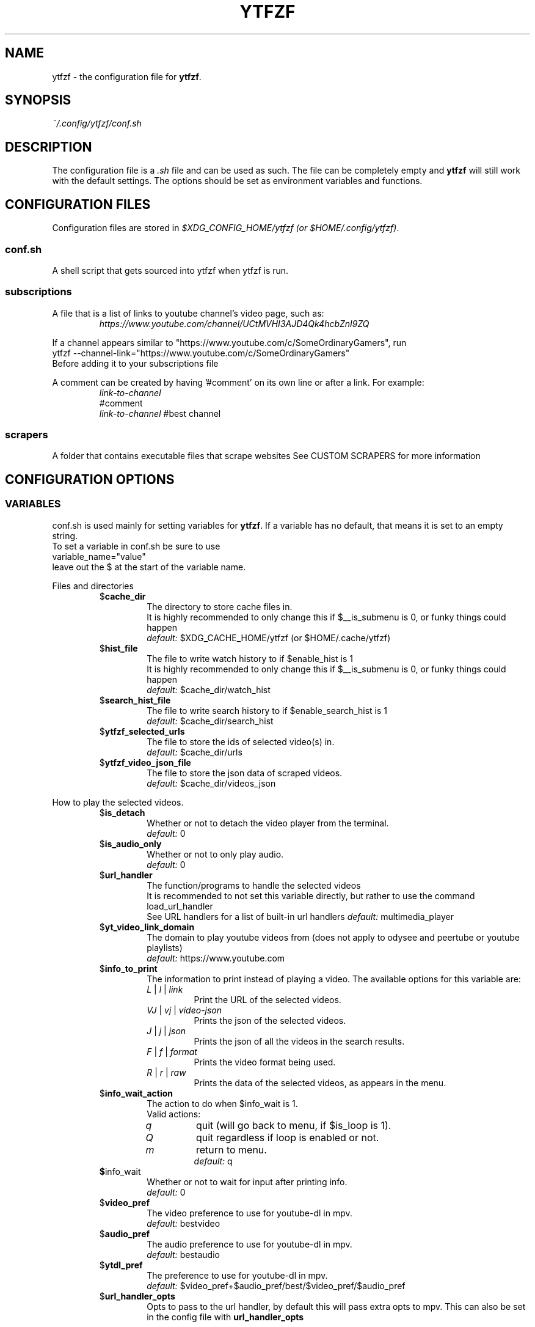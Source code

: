 .TH YTFZF 5 "2021 September" "ytfzf 2.0"

.SH NAME
ytfzf \- the configuration file for \fBytfzf\fR.

.SH SYNOPSIS
.I ~/.config/ytfzf/conf.sh

.SH DESCRIPTION
.PP
The configuration file is a \fI.sh\fR file and can be used as such.
The file can be completely empty and \fBytfzf\fR will still work with the default settings.
The options should be set as environment variables and functions.

.SH CONFIGURATION FILES
.PP
Configuration files are stored in
.IR "$XDG_CONFIG_HOME/ytfzf (or $HOME/.config/ytfzf)" .

.SS conf.sh
.PP
A shell script that gets sourced into ytfzf when ytfzf is run.

.SS subscriptions
.PP
A file that is a list of links to youtube channel's video page, such as:
.RS
.EX
.I https://www.youtube.com/channel/UCtMVHI3AJD4Qk4hcbZnI9ZQ
.EE
.RE
.PP
If a channel appears similar to "https://www.youtube.com/c/SomeOrdinaryGamers", run
.br
ytfzf --channel-link="https://www.youtube.com/c/SomeOrdinaryGamers"
.br
Before adding it to your subscriptions file
.PP
A comment can be created by having '#comment' on its own line or after a link.
For example:
.RS
.EX
.I link-to-channel
#comment
.IR link-to-channel " #best channel"
.EE
.RE

.SS scrapers
.PP
A folder that contains executable files that scrape websites
See CUSTOM SCRAPERS for more information
.RE


.SH CONFIGURATION OPTIONS

.SS VARIABLES

.PP
conf.sh is used mainly for setting variables for \fBytfzf\fR.
If a variable has no default, that means it is set to an empty string.
.br
To set a variable in conf.sh be sure to use
.br
variable_name="value"
.br
leave out the $ at the start of the variable name.

.PP
Files and directories
.RS

.TP
.RB $ cache_dir
The directory to store cache files in.
.br
It is highly recommended to only change this if $__is_submenu is 0, or funky things could happen
.br
.IR default: " $XDG_CACHE_HOME/ytfzf (or $HOME/.cache/ytfzf)"

.TP
.RB $ hist_file
The file to write watch history to if $enable_hist is 1
.br
It is highly recommended to only change this if $__is_submenu is 0, or funky things could happen
.br
.IR default: " $cache_dir/watch_hist"

.TP
.RB $ search_hist_file
The file to write search history to if $enable_search_hist is 1
.br
.IR default: " $cache_dir/search_hist"

.TP
.RB $ ytfzf_selected_urls
The file to store the ids of selected video(s) in.
.br
.IR default: " $cache_dir/urls"

.TP
.RB $ ytfzf_video_json_file
The file to store the json data of scraped videos.
.br
.IR default: " $cache_dir/videos_json"

.RE

.PP
How to play the selected videos.

.RS

.TP
.RB $ is_detach
Whether or not to detach the video player from the terminal.
.br
.IR default: " 0"

.TP
.RB $ is_audio_only
Whether or not to only play audio.
.br
.IR default: " 0"

.TP
.RB $ url_handler
The function/programs to handle the selected videos
.br
It is recommended to not set this variable directly, but rather to use the command load_url_handler
.br
See URL handlers for a list of built-in url handlers
.IR default: " multimedia_player"

.TP
.RB $ yt_video_link_domain
The domain to play youtube videos from (does not apply to odysee and peertube or youtube playlists)
.br
.IR default: " https://www.youtube.com"

.TP
.RB $ info_to_print
The information to print instead of playing a video.
The available options for this variable are:
.RS
.TP
.IR L " | " l " | " link
Print the URL of the selected videos.
.TP
.IR VJ " | " vj " | " video\-json
Prints the json of the selected videos.
.TP
.IR J " | " j " | " json
Prints the json of all the videos in the search results.
.TP
.IR F " | " f " | " format
Prints the video format being used.
.TP
.IR R " | " r " | " raw
Prints the data of the selected videos, as appears in the menu.
.RE

.TP
.RB $ info_wait_action
The action to do when $info_wait is 1.
.br
Valid actions:
.RS
.TP
.IR q
quit (will go back to menu, if $is_loop is 1).
.TP
.IR Q
quit regardless if loop is enabled or not.
.TP
.IR m
return to menu.
.br
.IR default: " q"
.RE

.TP
.BR $ info_wait
Whether or not to wait for input after printing info.
.br
.IR default: " 0"

.TP
.RB $ video_pref
The video preference to use for youtube-dl in mpv.
.br
.IR default: " bestvideo"

.TP
.RB $ audio_pref
The audio preference to use for youtube-dl in mpv.
.br
.IR default: " bestaudio"

.TP
.RB $ ytdl_pref
The preference to use for youtube-dl in mpv.
.br
.IR default: " $video_pref+$audio_pref/best/$video_pref/$audio_pref"

.TP
.RB $ url_handler_opts
Opts to pass to the url handler, by default this will pass extra opts to mpv.
This can also be set in the config file with
.BR url_handler_opts
.RE

.RE

.PP
Menu options

.RS

.TP
.RB $ interface
The interface/menu to use.
.br
It is recommended to not use this variable directly, instead use 
.B load_interface "interface-name"
.br
Valid options.
.RS
.TP
.IR ext
same as \-D
.TP
.IR scripting
is applied when \-a, \-r, or \-A is used
.TP
.IR "''"
default
.RE

.TP
.RB $ external_menu_len
The amount of cols in interface_ext, (\-D)
.br
.IR default: " 210"

.TP
.RB $ fzf_preview_side
The side to show the preview in fzf.
.br
Valid options:
.RS
.TP
.IR left
.TP
.IR right
.TP
.IR up
.TP
.IR down
.TP
.IR default: " left"
.RE

.TP
.RB $ thumbnail_viewer
The program to display images for thumbnail previews
.br
It is recommended to not use this variable directly, instead use
.B load_thumbnail_viewer "viewer"
.br
Valid options:
.RS
.TP
.IR chafa
.TP
.IR chafa-16
Uses chafa with 16 colors
.TP
.IR chafa-tty
Uses chafa with 4 colors
.TP
.IR catimg
.TP
.IR catimg-256
Uses catimg with 256 colors
.TP
.IR mpv
Uses the mpv player to display the images
.br
Works well with tiling window managers.
.TP
.IR imv
Similar to mpv, but is a dedicated image viewer
.TP
.IR kitty
For the kitty terminal.
.TP
.IR swayimg
Only works on the sway wayland compositor
.TP
.IR swayimg-hyprland
Only works on the hyprland compositor.
Uses swayimg to render images.
.TP
.IR default: " ueberzug"
.RE

.TP
.RB $ show_formats
Whether or not to bring up the format selection menu.
.br
.IR default: " 0"

.TP
.RB $ format_selection_screen
The format that selection screen will use.
Types:
.RS
.IR simple
.IR normal
.br
.IR default: " simple"
.RE

.TP
.RB $ format_selection_sort
The \-\-format\-sort to use in ytdl.
.br
.IR default: " height"

.TP
.RB $ enable_submenus
Whether or not to enable submenus,
.br
A submenu is a menu that appears after a playlist or channel is selected.
(Currently only supported with youtube/invidious scraper)
.IR default: " 1"

.TP
.BR $ keep_vars
Whether or not options passed into ytfzf also get passed into submenus

.TP
.RB $ enable_back_button
Whether or not to enable back button in submenus.
.IR default: " 1"

.TP
.RB $ submenu_opts
Options to use in submenus.
.IR default: ""

.TP
.RB $ submenu_scraping_opts
.B DEPRECATED "(use submenu_opts instead)"
Does the same thing as $submenu_opts
.IR default: ""

.TP
.RB $ is_sort
Whether or not to sort scraped videos by date in the menu
.IR default: " 0"

.TP
.RB $ fancy_subs
Whether or not to have a separator between each subscription
.IR default: " 0"

.TP
.RB $ fancy_subs_left
The text to display on the left of the channel name when fancy_subs is 1.
.IR default: " -------------"

.TP
.RB $ fancy_subs_right
The text to display on the right of the channel name when fancy_subs is 1.
.IR default: " $fancy_subs_left"

.TP
.RB $ show_thumbnails
Whether or not to show thumbnails in fzf.
.br
.IR default: " 0"

.BR $ async_thumbnails
Whether or not to download thumbnails asynchronously.
.br
Downloading asynchronously will open the menu before all thumbnails are downloaded.
.IR default: " 0"

.TP
.RB $ skip_thumb_download
Whether or not to skip thumbnail download.
.br
.IR default: " 0"

.TP
.RB $ thumbnail_quality
Select the quality of the thumbnails.
Currently only supports youtube
(uses invidious api).
.br
This does not work for the \(aq\fB-cS\fR\(aq scraper as it scrapes youtube not invidious
(use \(aq\fBSI\fR\(aq instead).
.br
For lower internet speeds it is recommended to use default.
.br
Available options:
.RS
.TP
.IR maxres
.TP
.IR maxresdefault
.TP
.IR sddefault
.TP
.IR high " (default)"
.TP
.IR medium
.TP
.IR default
.TP
.IR start
The first frame of the video (low quality)
.TP
.IR middle
The middle frame of the video (low quality)
.TP
.IR end
The end frame of the video (low quality)
.RE
.br

.TP
.RB $notify_playing
Whether or not to send a notification when a video is about to be played.
.br
.IR default: " 0"

.TP
.RB $ is_loop
Whether or not to show the menu after the selected videos have stopped playing.
.br
.IR default: " 0"

.TP
.RB $ search_again
Whether or not to make another search after fzf is closed.
.br
.IR default: " 0"

.TP
.RB $ download_shortcut
The shortcut to download the selected videos.
.br
.IR default: " alt-d"

.TP
.RB $ video_shortcut
The shortcut to watch the selected videos.
.br
.IR default: " alt-v"

.TP
.RB $ audio_shortcut
The shortcut to listen to the selected videos.
.br
.IR default: " alt-m"

.TP
.RB $ detach_shortcut
The shortcut to use the detach player.
.br
.IR default: " alt-e"

.TP
.RB $ print_link_shortcut
The shortcut to use to print the link.
.br
.IR default: " alt-l"

.TP
.RB $ show_formats_shortcut
The shortcut to show formats before playing the video.
.br
.IR default: " alt-f"

.TP
.RB $ info_shortcut
The shortcut to get all info about the selected video.
.br
.IR default: " alt-i"

.TP
.RB $ search_again_shortcut
The shortcut to make another search.
.br
.IR default: " alt-s"

.TP
.RB $ next_page_shortcut
The shortcut to scrape the next page.
.br
Currently only applies to the comments scrape.
.IR default: " alt-p"

.TP
.RB $ shortcut_binds
The keys to listen for in fzf.
.br
.IR default: " Enter,double-click,$next_page_shortcut,$download_shortcut,
$video_shortcut,$detach_shortcut,$print_link_shortcut,$show_formats_shortcut,
$info_shortcut,$search_again_shortcut,$custom_shortcut_binds"

.TP
.RB $ custom_shortcut_binds
The custom shortcut keys. Automatically appended to $shortcut_binds
.br
If $shortcut_binds is set manually, this must also manually be appended.

.RE

.PP
Auto selecting

.RS

.TP
.RB $ is_auto_select
Whether or not to auto select the first \-n videos. (only works if $interface=scripting)
.br
.IR default: " 0"

.TP
.RB $ is_random_select
Whether or not to randomly select \-n videos. (only works if $interface=scripting)
.br
.IR default: " 0"

.TP
.RB $ is_specific_select
Whether or not to select a specific video (use $ scripting_video_count to specify which) (only works if $interface=scripting)
.br
.IR default: " 0"

.TP
.RB $ scripting_video_count
The amount of videos to get with \-a or \-r.
.br
.IR default: " 1"

.RE

.PP
Scrapers

.RS

.TP
.RB $ scrape
The website to scrape by default.
The currently supported options are:
.RS
.TP
.IR youtube ,
.TP
.IR youtube\-trending ,
.TP
.IR youtube\-subscriptions ,
.TP
.IR peertube ,
.TP
.IR odysee / lbry .
.TP
.IR youtube-playlist ,
.TP
.IR youtube-channel ,
.TP
.IR invidious-channel ,
.TP
.IR video-recommended ,
.TP
.IR playlist/json-file ,
.PP
The search will be a path to a json file laid out as described in VIDEO JSON FORMAT
.TP
.IR history ,
.TP
.IR url/U ,
.TP
.IR u ,
.TP
.IR M / multi ,
.TP
.IR comments
.br
.IR default: " youtube"
.RE

.TP
.RB  $ multi_search
Whether or not to enable multi search.
.IR default: " 0"

.TP
.RB $ search_sort_by
The attribute to sort by when searching.
.RS
.TP
.IR relevance " (default)"
.TP
.IR rating " (youtube only)"
.TP
.IR upload_date
.TP
.IR oldest_first " (odysee only)"
.TP
.IR view_count " (youtube only)"
.RE

.TP
.RB $ search_upload_date
Search for videos within the last:
.RS
.TP
.IR hour
.TP
.IR today
.TP
.IR week
.TP
.IR month
.TP
.IR year
.RE

.TP
.RB $ search_video_duration
Whether or not to search for long or short videos.
Possible options:
.RS
.TP
.IR short
.TP
.IR long
.RE

.TP
.RB $ search_result_type
The type of results to get.
.RS
.TP
.IR video " (default)"
.TP
.IR playlist
.TP
.IR channel
.TP
.IR all " (may not work on some instances)"
.RE

.TP
.RB $ nsfw
Whether or not to search for nsfw videos in odysee/O.
.br
.IR default: " false"

.TP
.RB $ search_result_features
The features to have on a video (comma separated).
.RS
.TP
.IR hd
.TP
.IR subtitles
.TP
.IR creative_commons
.TP
.IR 3d
.TP
.IR live
.TP
.IR 4k
.TP
.IR 360
.TP
.IR location
.TP
.IR hdr
.RE

.TP
.RB $ search_region
The region (country code) to search.
.IR default: " US"

.TP
.RB $ invidious_instance
The instance of invidious to use.
.br
.IR default: " https://vid.puffyan.us"

.TP
.RB $ pages_to_scrape
The amount of pages to scrape on youtube/invidious.
.br
.IR default: " 1"

.TP
.RB $ pages_start
The starting page to scrape.
.br
.IR default: " 1"

.TP
.RB $ max_thread_count
The amount of threads that can be used while scraping youtube search, playlists, and channels.
(this does not apply to the subscription scraper)
.br
.IR default: " 20"

.TP
.RB $ odysee_video_search_count
The amount of videos to scrape on odysee.
.br
.IR default: " 30"

.TP
.RB $ sub_link_count
The amount of videos to scrape per channel when getting subscriptions.
.br
.IR default: " 2"

.RE

.PP
Misc

.RS

.TP
.RB $ scrape_search_exclude
The scrapers to not ask for a search query.
.br
Be sure to have a space at the end and beginning of the string.
.br
.IR default: " youtube-subscriptions S SI T youtube-trending H history "

.TP
.RB $ custom_scrape_search_exclude
Extra scrapers to not ask for a search query.
.br
This will automatically be appended to $ scrape_search_exclude.
.br
In addition, you do not need spaces at the start, and end, only between scrapers.
.IR default: ""

.TP
.RB $ gap_space
A number of spaces equal to half the width of your terminal
.br
.IR default: " 115 spaces"

.TP
.RB $ enable_hist
Whether or not to keep track of history
.br
.IR default: " 1"

.TP
.RB $ enable_search_hist
Whether or not to keep track of search history
.br
.IR default: " 1"

.TP
.RB $ search_source
How to get the search query. The builtin values for this are:
.RS
.TP
.RB args
Use commandline arguments as the search (default)
.TP
.RB prompt
Ask for a search via a prompt
.TP
.RB hist
Use search history.
.TP
.RB next
Used internally to use the next search in the list when \fBmulti_search\fR is enabled.
.TP
.RB fn-args
Used internally to use the function arguments passed to the function as the source.
.RE

.TP
.RB $ log_level
How much debug information to log.
.RS
.TP
.IR 2
Log everything
.TP
.IR 1
Log only warnings and errors
.TP
.IR 0
Log only errors
.TP
.IR default: " 2"
.RE

.TP
.RB $ thumbnail_debug_log
The log file for thumbnail debug information.
.IR default: "/dev/null"

.TP
.RB $ useragent
The useragent to use when scraping websites.
.br
.IR default: " \(dqMozilla/5.0 (X11; Linux x86_64) AppleWebKit/537.36 (KHTML, like Gecko) Chrome/88.0.4324.152 Safari/537.36\(dq"

.TP
.RB $ ytdl_opts
The command\-line options to pass to youtube\-dl when downloading.

.TP
.RB $ ytdl_path
Path to youtube\-dl or a fork of youtube\-dl for downloading.
.br
If
.I yt-dlp
is installed that will be preferred over
.I youtube-dl
.br
.IR default: " youtube\-dl"

.RE

.PP
Option Parsing

.RS

.TP
.RB $ long_opt_char
The char to use for long opts.
.br
.IR default: " \-"

.TP
.RB $ optstring
The string of options to use for the \fBgetopts\fR function.
.br
It is highly unrecommended to change this variable, unless you know what you are doing.
.br
.IR default: " ac:de:fhi:lmn:qrstu:xADHI:LS:T:W:\fI$long_opt_char\fR:"

.TP
.RB $ YTFZF_CHECK_VARS_EXISTS
Whether or not to check if variables in the environment already exist when setting default options.
.br
This option can not be set in the config, it must be set in your startup shell with export, or before running ytfzf such as:
.I YTFZF_CHECK_VARS_EXISTS=0 ytfzf ...
.br
.IR default: 1

.RE

.PP
State
.br
State values are \fBNOT\fR meant to be modified by the user.
.RS

.TP
.RB $ __is_submenu
Whether or not the script is in a submenu.

.TP
.RB $ __is_fzf_preview
Whether or not the script is running to display an fzf preview

.TP
.RB __scrape_count
The current scrape count starting at 1.


.SS FUNCTIONS
.PP
Sometimes a variable is not good enough, instead functions should be defined.
To find the default value of these, check the source code by searching for
.IR "function_exists \(dq<function_you_are_looking_for>\(dq" .

.PP
Menu related functions
.RS

.TP
.BR external_menu ()
When $\fBinterface\fR is \fIext_menu\fR, call this function instead of fzf.
.br
This function takes 1 argument, a prompt string.

.TP
.BR get_sort_by ()
This function is called to get the value to sort by when $\fBis_sort\fR is \fI1\fR.
.br
This function takes in a line in the form of
.IR "\(dqtitle    |channel    |duration    |views    |date    |id\(dq" .

.TP
.BR data_sort_fn ()
This function sorts the data that is being piped into it.
.br
This function takes no arguments, all data is piped into it.

.TP
.BR custom_info_wait_action_<text> ()
This function is called if an unknown $info_wait_action is given or read.
.br
<text> should be replaced with the text wanted from $info_wait_action, eg: \fIcustom_info_wait_e\fR.
.br
This function takes no arguments.

.TP
.BR video_info_text ()
This function prints the text for the selection menu.
.br
Must end with a new line,
.br
The url must be the last thing printed.
.br
This function takes no arguments, the relevant variables are listed here:
.RS
.EX
.I title
.I channel
.I duration
.I views
.I date
.I url
.EE
It is recommended to check the script to see how each thing is printed.
.RE

.TP
.BR thumbnail_video_info_text ()
This function prints text in the preview area of fzf when thumbnails are enabled.
.br
Everything can be printed however you like.
.br
This function takes no arguments, the relevant variables are listed here:
.RS
.EX
.I title
.I channel
.I duration
.I views
.I date
.I url
.EE
.RE

.TP
.BR thumbnail_video_info_text_<scraper> ()
This function is the same as thumbnail_video_info_text() for the scraper specified.

.TP
.BR on_no_thumbnail ()
This function is run when no thumbnail is found

.TP
.BR get_ueberzug_positioning_left ()
This function sets the variables, $width, $height, $x, and $y.
$x, and $y, should represent cols and lines not pixels.
.br
These variables will be used to position and size the image in the fzf preview when $fzf_preview_side is left.
.br
This function takes 2 arguments:
.RS
.EX
.I max_width
.I max_height
.RE

.TP
.BR get_ueberzug_positioning_right ()
This function sets the variables, $width, $height, $x, and $y.
$x, and $y, should represent cols and lines not pixels.
.br
These variables will be used to position and size the image in the fzf preview when $fzf_preview_side is right.
.br
This function takes 2 arguments:
.RS
.EX
.I max_width
.I max_height
.RE

.TP
.BR get_ueberzug_positioning_up ()
This function sets the variables, $width, $height, $x, and $y.
$x, and $y, should represent cols and lines not pixels.
.br
These variables will be used to position and size the image in the fzf preview when $fzf_preview_side is up.
.br
This function takes 2 arguments:
.RS
.EX
.I max_width
.I max_height
.RE

.TP
.BR get_ueberzug_positioning_down ()
This function sets the variables, $width, $height, $x, and $y.
$x, and $y, should represent cols and lines not pixels.
.br
These variables will be used to position and size the image in the fzf preview when $fzf_preview_side is down.
.br
This function takes 2 arguments:
.RS
.EX
.I max_width
.I max_height
.RE

.TP
.BR get_swayimg_positioning_left ()
This function sets the variables, $x, $y, $img_w, and $img_h.
$x, and $y, should represent pixels.
.br
These variables will be used to position and size the image in the fzf preview when $fzf_preview_side is left.
.br
This function takes 8 arguments:
.RS
.EX
.I img_w
.I img_h
.I max_width
.I max_height
.I max_height
.I term_x
.I term_y
.I col_px_width
.I line_px_height
.RE

.TP
.BR get_swayimg_positioning_right ()
This function sets the variables, $x, $y, $img_w, and $img_h.
$x, and $y, should represent pixels.
.br
These variables will be used to position and size the image in the fzf preview when $fzf_preview_side is right.
.br
This function takes 8 arguments:
.RS
.EX
.I img_w
.I img_h
.I max_width
.I max_height
.I max_height
.I term_x
.I term_y
.I col_px_width
.I line_px_height
.RE

.TP
.BR get_swayimg_positioning_up ()
This function sets the variables, $x, $y, $img_w, and $img_h.
$x, and $y, should represent pixels.
.br
These variables will be used to position and size the image in the fzf preview when $fzf_preview_side is up.
.br
This function takes 8 arguments:
.RS
.EX
.I img_w
.I img_h
.I max_width
.I max_height
.I max_height
.I term_x
.I term_y
.I col_px_width
.I line_px_height
.RE

.TP
.BR get_swayimg_positioning_down ()
This function sets the variables, $x, $y, $img_w, and $img_h.
$x, and $y, should represent pixels.
.br
These variables will be used to position and size the image in the fzf preview when $fzf_preview_side is down.
.br
This function takes 8 arguments:
.RS
.EX
.I img_w
.I img_h
.I max_width
.I max_height
.I max_height
.I term_x
.I term_y
.I col_px_width
.I line_px_height
.RE

.TP
.BR search_prompt_menu ()
This function asks the user to make a search query, and sets the variable $_search to the query.
.br
This function is called if ytfzf is started without a search. (and is using the default interface)
.br
This function takes no arguments.

.TP
.BR search_prompt_ext ()
This function asks the user to make a search query, and sets the variable $_search to the query.
.br
This function is called if ytfzf is started without a search. (and is using the \-D flag)
.br
This function takes no arguments.

.TP
.BR search_prompt_scripting ()
This function asks the user to make a search query, and sets the variable $_search to the query.
.br
This function is called if ytfzf is started without a search. (and is using the \-r, \-a, or \-A flag)
.br
This function takes no arguments.

.TP
.BR quick_menu ()
This function should take user input and echo it back
.br
This function is called with -f, and -q. Or any other time a generic menu is needed. (and the default interface is being used)
.br
This function takes 1 argument, and takes input from stdin
.br
1: The prompt to use.
.br
stdin: the items to choose from (separated by new lines)

.TP
.BR quick_menu_ext ()
This function should do the same thing as quick_menu()
.br
This function is called when quick_menu() would be called, but when \-D is enabled.
.br
This function takes 1 argument, and takes input from stdin
.br
1: The prompt to use.
.br
stdin: the items to choose from (separated by new lines)

.TP
.BR quick_menu_scripting ()
This function should do the same thing as quick_menu()
.br
This function is called when quick_menu() would be called, but when \-a, \-r, or \-A is enabled.
.br
This function takes 1 argument, and takes input from stdin
.br
1: The prompt to use.
.br
stdin: the items to choose from (separated by new lines)

.TP
.BR info_wait_prompt ()
The prompt to use when \fBinfo_wait\fR is enabled.
.br
This function takes no arguments.

.TP
.BR info_wait_prompt_ext ()
Same as \fBinfo_wait_prompt()\fR when \-D is used.
.br
This function takes no arguments.

.TP
.BR info_wait_prompt_scripting ()
Same as \fBinfo_wait_prompt()\fR when \-S, \-a, or \-A is used.
.br
This function takes no arguments.

.TP
.BR info_wait_prompt_wrapper ()
Call info_wait_prompt_<interface_name>
.br
This function takes no arguments.

.TP
.BR display_text ()
Print text to standard out.
.br
This function takes an unlimited number of arguments to print.

.TP
.BR display_text_ext ()
Print text to standard out.
.br
This function takes an unlimited number of arguments to print.
.RE

.TP
.BR display_text_scripting ()
Print text to standard out.
.br
This function takes an unlimited number of arguments to print.
.RE

.TP
.BR display_text_wrapper ()
Call display_text_<interface_name>
.br
This function takes an unlimited number of arguments to print.
.RE

.PP
URL handlers
.RS
.PP
A URL handler is a function that handles the urls given,
.br
URL handlers should take into account these modifier values,
.B $video_pref ", "
.B $is_audio_only ", "
and
.B $is_detach
.PP
Modifier variables will be piped into a URL handler to allow for URL handlers to be written in any language.
.br
They will be piped in the order shown above separated by spaces.

.TP
.BR multimedia_player ()
The handler that is called by default.
.br
This function opens either video_player() or audio_player() depending on whether or not
.br
$is_audio_only (\-m) is enabled.
.br
This function takes in an unlimited amount of arguments, each of which is a link to a video.

.TP
.BR video_player ()
Plays the urls with a video player
.br
This function takes in an unlimited amount of arguments, each of which is a link to a video.

.TP
.BR audio_player ()
Plays the urls with an audio player
.br
This function takes in an unlimited amount of arguments, each of which is a link to a video.

.TP
.BR downloader ()
Downloads the urls
.br
This function takes in an unlimited amount of arguments, each of which is a link to a video.

.TP
.BR get_video_format_<name>()
A custom format selection screen
.br
<name> should be the the wanted value of $format_selection_screen
.br
This function should set ytdl_pref
.br
This function takes all urls as separate arguments.

.TP
.BR on_open_url_handler_<ext>()
This function is run when \fBopen_url_handler\fR is called, but before the url handler is actually opened.
.br
This function takes an unlimited number of arguments, each argument is a url that was opened.


.TP
.BR close_url_handler_<name>
<name> should be the name of the url handler with \- replaced with _.
.br
A function that happens after the url handler has finished playing.
.br
The point of this function is to clean up anything that the url handler did.

.TP
.BR after_close_url_handler_<ext>
A function that happens after the url handler has finished playing, and after
.BR close_url_handler_<name>
has happened.
.br
If
.BR is_detach
is
.I 1
this function may be called immediately after
.BR url_handler
opens.

.RE

.PP
Search History
.RS

.TP
.BR handle_search_history()
This function handles appending the search to the given search file.
.br
This function takes 2 arguments:
.RS
.TP
.IR 1
The search to write
.TP
.IR 2
The file to append to.
.RE

.TP
.BR parse_search_hist_file()
This function should parse the search history file, and print out each search separated by new lines.
.br
The search history file will be fed through stdin.

.TP
.BR get_search_from_<src>()
If search_source is set to <src> this function will be called.
This function is expected to set the variable \fB_search\fR to a search query.
.br
This function takes no arguments.

.TP
.BR on_search ()
This function gets called each time a website is scraped.
.br
This function takes 2 arguments:
.EX
.I 1
.ti +4
    The search query
.I 2
.ti +4
    The current scrape
.EE

.TP
.BR on_search_<search_query> ()
This function gets called each time a website is scraped if the current search matches <search_query>.
.br
This function takes 1 argument.
.RS
.TP
.I 1
The current scrape
.RE

.RE

.PP
Misc

.RS

.TP
.BR get_requested_info_<name>()
If <name> is in \fBinfo_to_print\fR this function will be run.
.br
This function takes no arguments.

.TP
.BR handle_playing_notifications()
This function sends a notification for the videos that are about to be played.
.br
This function takes an unknown amount of urls as arguments.

.TP
.BR post_scrape()
This function happens after all scraping is complete

.TP
.BR post_scrape_<extension-name>()
Same as post_scrape() but for each extension

.TP
.BR on_opt_parse ()
This function gets called after an option is parsed, and sets variables based the options passed into it.
A non 0 exit code will override the default behavior of a specific option.
.br
This function takes 4 arguments:
.EX
.I 1
.ti +4
    The current option being parsed
.I 2
.ti +4
    The current option argument being parsed
.I 3
.ti +4
    The unmodified option being parsed.
.ti +4
    For an option such as \-a, this value will be the same as $1.
.ti +4
    However, for every \-\-long\-option this value will be "\-".
.I 4
.ti +4
    The unmodified option argument being parsed.
.ti +4
    For an option such as \-c S, this value will be the same as $2.
.ti +4
    However, for every \-\-long\-option=value, this value will be \-long\-option=value.
.EE

.TP
.BR on_opt_parse_<opt_name> ()
This function gets called before an option is parsed.
A non 0 exit code will override the default behavior of a specific option.
.br
This function takes 3 arguments:
.RS
.TP
.I 1
The the optarg
.TP
.I 2
The raw opt
.TP
.I 3
The raw optarg
.RE

.TP
.BR on_post_set_vars ()
This function gets called after all vars are set, and all opts are parsed.
.br
This function takes no arguments.


.TP
.BR on_clean_up ()
This function is called when the script is cleaning up files from the search, or when the script exits.
.br
This function takes no arguments.

.TP
.BR handle_custom_keypresses ()
This function gets called in the internal handle_keypress() function. This function should return 0 to not override the default handle_keypress() function.
.br
This function takes 1 argument:
.EX
.I 1
.ti +4
    The key pressed.
.EE

.TP
.BR handle_custom_post_keypresses ()
This function gets called in the internal handle_post_keypress() function, this function should return 0 to not override the default handle_post_keypress() function.
.br
The job of this function is to undo the changes of the last keypress.
.br
This function takes no arguments, it must get the keypress from $keypress_file

.TP
.BR handle_keypress_* ()
The name of this function should replace the "*" with the name of the shortcut, eg: \fIalt_d\fR
.br
in addition replace any "\-" with "_".
.br
This function is called after handle_custom_keypresses() if it returned 0, and the shortcut is not a built-in shortcut.
.br
This function takes 0 arguments.

.TP
.BR handle_post_keypress_* ()
The name of this function should replace the "*" with the name of the shortcut, eg: \fIalt_d\fR
.br
in addition replace any "\-" with "_".
.br
This function is called after handle_custom_post_keypresses() if it returned 0, and the shortcut is not a built-in shortcut.
.br
this function takes 0 arguments.

.TP
.BR handle_custom_action ()
This function is called when an unknown action (as described in VIDEO JSON FORMAT) is given.
.br
This function takes 1 argument:
.EX
.I
.ti +4
    The action.
.EE
.br
Exit Codes:
.RS
.TP
.IR 1
go back to menu
.TP
.IR 2
exit
.RE
.RE

.SH CUSTOM THUMBNAILS
.PP
Custom thumbnails are located in $YTFZF_CUSTOM_THUMBNAILS_DIR.
The name of the image must be
.I <video-id>.jpg
.PP
To see an example, make a search with \fIytfzf\fR and locate the \fIthumbnails\fR folder in $cache_dir/search
.PP
Custom thumbnails are going to try to be loaded before the official thumbnail.
.br
If a custom thumbnail, and the official thumbnail doesn't exist, ytfzf will try to use
.I $YTFZF_CUSTOM_THUMBNAILS_DIR/YTFZF:DEFAULT.jpg .

.SH VIDEO JSON FORMAT
.PP
This is the format used for playlists, and custom scrapers.
.br
Videos should be objects in a list.
.PP
Required object keys:
.EX
.RE
ID (string): a unique id to the video
url (string): the url to the video
title (string): the title of the video
scraper (string): The scraper that created the json (used for thumbnails)
.EE
.RE
.PP
.RS
.EX
thumbs (string): a url to a thumbnail/image
channel (string): the channel name
duration (string): length of the video (standard: [HH:]MM:SS)
views (string): amount of views a video has
date (string): upload date (standard: date is relative to current day, eg: 3 days ago)
action (string): an action in the format of "action [key=value key2=value2...]"
.EE
.RE
.PP
Example JSON:
.EX
[
    {
	"ID": "dQw4w9WgXcQ",
	"url": "https://www.youtube.com/watch?v=dQw4w9WgXcQ",
	"title": "definitely not never gonna give you up"
    }
]
.EE


.SH PLAYLISTS
.PP
A playlist is a json file in the format of VIDEO JSON FORMAT,
To easily get the formatted json for a video, run
.I "ytfzf -I VJ <search"

.SH SORT NAMES
.PP
A sort name is a function in your config file, or a shell script in $YTFZF_SORT_NAMES_DIR that defines the following functions:
.br
.I data_sort_fn()
.br
.I get_sort_by()

.SH CUSTOM SCRAPERS
.PP
Custom scrapers shell scripts located in $YTFZF_CUSTOM_SCRAPERS_DIR.
.br
A scraper is responsible for scraping videos from a website and APPENDING them to "$ytfzf_video_json_file".
.br
The shell script must be the same shell as your /bin/sh.
.PP
Other functions this script may define:
.PP
.I on_startup_<name_of_scraper>
.RS
This function will be called when the scraper is sourced (which is when the user asks for it).
.PP
This function takes no arguments.
.RE
.PP
.I thumbnail_video_info_text_<name_of_scraper>
.RS
This function shall print information for the thumbnails interface.
.PP
This function is effectively the same as thumbnail_video_info_text().
.RE
.PP
.IR scrape_next_page_<scraper>
.RS
.PP
This function shall scrape more videos from <scraper>.
.br
In order for this function to be called properly with alt-p, or ctrl-p, the page it left off on must be written to ${session_cache_dir}/<scraper>-current-page.
.br
Where scraper is the name of the scraper with _ instead of \-
.PP
<scraper> should be the name put in the "scraper" attribute in VIDEO JSON FORMAT
.PP
This function will happen if the user presses alt-p in fzf.
.PP
This function takes no arguments.
.RE
.PP
.IR handle_custom_action_<action_name>
.RS
.PP
This function shall handle a custom action.
.PP
<action_name> should be the name of the action replacing any "\-" with "_".
.PP
This function takes 1 argument.
.RS
.TP
.IR 1
The action arguments
.RE
Exit Codes:
.RS
.TP
.IR 1
go back to menu
.TP
.IR 2
exit
.RS
.RE

.RE

.SH CUSTOM INTERFACES
.PP
Custom interfaces are shell scripts located in $YTFZF_CUSTOM_INTERFACES_DIR.
.br
An interface is responsible for letting the user pick a video from "$ytfzf_video_json_file", then writing the url(s) to "$ytfzf_selected_urls"
.br
The shell script must be the same shell as your /bin/sh.
.br
In addition, the script must also define the function
.I interface_<name_of_interface>
.br
With _ replacing \-.
.br
This function could handle everything itself, or call another program written in any language to handle it.
.RE
.PP
interface_<name_of_interface> will take a path to the json file holding all data about all the videos as the first argument.
.br
The second argument will be a path to a file to store the selected url in, separated by new lines.
.PP
Other functions the scraper may define:

.TP
.BR search_prompt_menu_<name_of_interface> ()
This function should do the same thing as search_prompt_menu().
This function takes no arguments.
.br
If this function is not defined, search_prompt_menu_ext() will be called instead.

.TP
.BR quick_menu_<name_of_interface> ()
This function should do the same thing as quick_menu().
This function takes no arguments.
.br
If this function is not defined, quick_menu_ext() will be called instead.

.TP
.BR display_text_<name_of_interface> ()
This function should display text in a way that is copy and pasteable.
This function takes an unlimited number of arguments.
.RS
.TP
.IR ...
The text to display
.RE

.TP
.BR info_wait_prompt_<name_of_interface> ()
This function should ask the user to pick an \fBinfo_wait_action\fR option.
It should then set the variable \fBinfo_wait_action\fR equal to the user's choice.
This function takes no arguments.


.SH THUMBNAIL VIEWERS
Custom thumbnail viewers are programs in $YTFZF_THUMBNAIL_VIEWERS_DIR.
Arguments:
.RS
.TP
.IR 1
An action, there are 3 actions, start, stop, view, no-img
.TP
.IR 2
The path to the thumbnail.
.TP
.IR 3
x position (in columns) of the image
.TP
.IR 4
y position (in lines) of the image
.TP
.IR 5
width of image (in columns)
.TP
.IR 6
height of image (in lines)
.TP
.IR 7
max width of image (in columns) (width already accounts for this)
.TP
.IR 8
max height of image (in lines) (height already accounts for this)
.TP
.IR 9
side of the terminal to display the image (x, y, width, height already account for this)
.br
this will be either \fIup\fR \fIdown\fR \fIleft\fR \fIright\fR
.RE

.SH EXTENSIONS
.PP
Extensions are essentially extra config files that you can load in your own config file.
.PP
Extensions should either be in $YTFZF_EXTENSIONS_DIR or $YTFZF_SYSTEM_ADDON_DIR/extensions
.PP
An extension can do anything a config file can, this includes modifying the default utility functions in ytfzf (which could break the script)
.PP
To load an extension add
.I "load_extension name-of-extension"
to $YTFZF_CONFIG_FILE
.PP
There are two automatically loaded extensions,
.I __ytfzf__
and
.I __ytfzf_multisearch__
.br
__ytfzf_multisearch__ is only loaded if
.B $multi_search
is
.I 1
.PP
Functions for extensions, where <ext> is replaced with the name of the extension, and all \- are replaced with _.

.TP
.BR on_clean_up_<ext> ()
Runs when the script exits.
This function takes no arguments.

.TP
.BR on_no_thumbnail_<ext> ()
Runs when no thumbnail is found.
This function takes no arguments.

.TP
.BR after_close_url_handler_<ext> ()
Runs after the url handler is closed.
This function takes no arguments.

.TP
.BR on_post_set_vars_<ext_name> ()
Replace ext_name with the name of an extension (with - replaced with _).
This function is the same as \fBon_post_set_vars\fR

.TP
.BR ext_on_search_<ext> ()
Runs for before the website is scraped, for every search query.
This function takes two arguments.
.RS
.TP
.IR 1
The current search
.TP
.IR 2
The current scrape type
.RE

.TP
.BR post_scrape_<ext> ()
Runs after scraping is complete.
This function takes no arguments.

.TP
.BR on_init_search_<ext> ()
Runs when the search is being initialized.
This function takes one argument.
.RS
.TP
.IR 1
The search
.RE

.SH UTILITY FUNCTIONS
.PP
A utility function is any function that can be used in
.I configuration files,
.I extensions,
.I thumbnail viewers,
.I interfaces,
.I search-names,

.TP
.BR refresh_inv_instances ()
This function writes the response from "https://api.invidious.io/instances.json?sort_by=type,health,api" to $cache_dir/instances.json.
This function takes no arguments.

.TP
.BR get_invidious_instances ()
This function grabs invidious instances that have an api and prints them separated by a new line.
This function takes no arguments.

.TP
.BR run_interface ()
Runs the function \fBinterface_<interface_name>\fR, and passes \fB$ytfzf_video_json_file\fR, and \fB$ytfzf_selected_urls\fR
This function takes no arguments.

.TP
.BR download_thumbnails ()
If \fB$skip_thumb_download\fR is 0, this function downloads thumbnails.
This function takes an unlimited number of arguments formatted in the following way:
.EX
.I <url_name>;<id>
.EE
This function should download <url_name> and save it as <id>.jpg in the \fB$thumb_dir\fR folder.

.TP
.BR prepare_for_set_args ()
This function sets the variable \fB$OLD_IFS\fR to \fB$IFS\fR, then sets \fB$IFS\fR to the first argument, lastly it runs \fBset -f\fR.
This function takes one argument.
.RS
.TP
.I 1
The new \fBIFS\fR.
.RE

.TP
.BR end_of_set_args ()
This function sets \fBIFS\fR to \fBOLD_IFS\fR.
This function takes no arguments.

.TP
.BR modify_ifs ()
This function sets \fBIFS\fR to the first argument.
This function takes one argument.
.RS
.TP
.I 1
The value to set \fBIFS\fR to.
.RE

.TP
.BR end_modify_ifs ()
This function unsets \fR$IFS\fB.
This function takes no arguments.

.TP
.BR mul_str ()
This function does string multiplication, then prints the result to stdout.
This function takes two arguments.
.RS
.TP
.I 1
The string.

.TP
.I 2
The amount to duplicate the string.
.RE

.TP
.BR remove_ansi_escapes ()
This function removes ansi escape sequences from a string passed to this function through stdin.
This function then prints the final string to stdout.
This function takes no arguments.

.TP
.BR do_an_event_function ()
This function runs an event if it exists, then runs event_<ext> for every loaded extension \fB$loaded_extensions\fR, if they exist.
This function takes an unlimited number of arguments.
.RS
.TP
.I 1
The name of the event.
.TP
.I ...
The arguments to pass to event
.RE

.TP
.BR detach_cmd ()
This function detaches a command from the terminal.
This function takes an unlimited number of arguments.
.RS
.TP
.I 1
The command to run
.TP
.I ...
The arguments to pass to the command.
.RE

.TP
.BR source_scrapers ()
This function goes through each scraper listed in \fB$scrape\fR, and sources the appropriate file.
After sourcing the file, it runs the \fBon_startup_<scrape>\fR function, if \fB$__is_fzf_preview\fR is \fI0\fB.
This function checks the following locations for the file to source.
.RS
.TP
.I \fB$YTFZF_CUSTOM_SCRAPERS_DIR\fR
.TP
.I \fB$YTFZF_SYSTEM_ADDON_DIR/scrapers\fR
.TP
.I \fB$YTFZF_CUSTOM_SCRAPERS_DIR\fR
.TP
.I \fB$YTFZF_SYSTEM_ADDON_DIR/scrapers\fR
.RE

.TP
.BR add_commas ()
This function adds commas to a number (in the standard english way).
This function gets a number from stdin, and prints the result to stdout.
This function takes no arguments.

.TP
.BR command_exists ()
This function checks if a command exists.
This function exits with status code \fI0\fR if it exists, and \fI1\fR if it does not.
This function takes 1 argument.
.RS
.TP
.I 1
The command to check
.RE

.TP
.BR get_key_value ()
This function gets the value by a key in a key_value string.
.br
A key_value string is formatted in the following way:
.EX
<sep>key=value<sep>...
where <sep> is argument 3, by default a space.
.EE
If there is only one key_value pair, there must still be <sep> on each side.
.br
After printing the value to stdout, this function sets the variable \fB$KEY_VALUE\fR to the value of the key.
.br
This function exits with status code \fI0\fR if the value is not empty, and \fI1\fR if it is empty.
.br
This function takes three arguments.
.RS
.TP
.I 1
The key_value string.
.TP
.I 2
The key to find the value for.
.TP
.I 3 (optional)
The separator that separates each key_value pair.
By default this is a space.
.RE

.TP
.BR title_str ()
This function capitalizes the first letter of a string, and prints it to stdout.
This function takes one argument.
.RS
.TP
.I 1
The string to title.
.RE

.TP
.BR shuf ()
This function is only created if \fBshuf\fR is not installed.
This function should act the same as the base functionality of \fBshuf\fR

.TP
.BR print_info ()
This function prints information to stderr, if \fB$log_level\fR is greater than or equal to \fI2\fR.
This function takes one argument.
.RS
.TP
.I 1
The text to print
.RE

.TP
.BR print_warning ()
This function prints a warning to stderr, if \fB$log_level\fR is greater than or equal to \fI1\fR.
This function takes one argument.
.RS
.TP
.I 1
The text to print
.RE

.TP
.BR print_error ()
This function prints a warning to stderr, if \fB$log_level\fR is greater than or equal to \fI0\fR.
This function takes one argument.
.RS
.TP
.I 1
The text to print
.RE

.TP
.BR clean_up ()
This function kills all \fBytfzf(1)\fR subprocesses, and removes \fB$session_cache_dir\fR if \fB$session_cache_dir\fR exists, and if \fB$keep_cache\fR equals \fI0\fB.
.br
Lastly, it runs the \fBon_clean_up\fR event.
This function takes no arguments.

.TP
.BR is_relative_dir ()
Checks if a string is a relative path.
This function exits with status code \fI0\fR if it is relative, and \fI1\fR if it is not.
This function takes one argument.
.RS
.TP
.I 1
The path to check
.RE

.TP
.BR die ()
This function runs \fBprint_error\fR with a string, then exits with a status code.
This function takes two arguments.
.RS
.TP
.I 1
The exit status
.TP
.I 2
The text to print with \fBprint_error\fR.
.RE

.TP
.BR trim_url ()
This function reads lines from stdin, and prints the url from them to stdout.
The lines should be formatted in the following way:
.EX
text....|url
.EE
This function takes no arguments.

.TP
.BR get_search_from_source ()
This function sets \fB_search\fR to a search depending on the source.
This function takes an unlimited number of arguments.
.RS
.TP
.I 1
The source to get the search from.
.TP
.I ...
The arguments to use as the search if \fB$1\fR is \fIfn-args\fR, or if \fB1\fR is not matched, ... is given to \fBget_search_from_<1>\fR.
.RE

.TP
.BR load_extension ()
This function adds an extension to the \fB$loaded_extensions\fR variable, and sources the extension.
This function checks the following locations for the extension
.EX
.B $YTFZF_EXTENSIONS_DIR
.B $YTFZF_SYSTEM_ADDON_DIR/extensions
.B $PATH
.EE
This function exits with the same exit code as when the extension was loaded.
This function takes one argument.
.RS
.TP
.I 1
The extension to load
.RE

.TP
.BR load_sort_name ()
This function loads a sort-name.
This function checks the following locations for the sort-name.
.EX
.B $YTFZF_SORT_NAMES_DIR
.B $YTFZF_SYSTEM_ADDON_DIR/sort-names
.EE
This function exits with status code \fI1\fR if the sort-name does not exist, otherwise it exits with the same status code as when the sort-name was loaded.
This function takes one argument.
.RS
.TP
.I 1
The sort-name to load
.RE

.TP
.BR load_url_handler ()
This function sets \fB$url_handler\fR to a url-handler.
This function checks the following locations for the url-handler.
.EX
.B $PATH, and functions in config file
.B $YTFZF_URL_HANDLERS_DIR
.B $YTFZF_SYSTEM_ADDON_DIR/url-handlers
If the url-handler does not exist, this function runs \fBdie\fR.
This function takes one argument.
.RS
.TP
.I 1
The url-handler to load
.RE

.TP
.BR load_interface ()
This function sets \fB$interface\fR to an interface.
If \fB$1\fR is equal to \fIext\fR, \fIscripting\fR, or "", \fB$interface\fR is set to \fB1\fR.
This function checks the following locations for the interface.
.EX
.B $1
.B $YTFZF_CUSTOM_INTERFACES_DIR
.B $YTFZF_SYSTEM_ADDON_DIR/interfaces
.EE
This function takes one argument.
.RS
.TP
.I 1
The interface to load
.RE

.TP
.BR load_thumbnail_viewer ()
This function sets \fB$thumbnail_viewer\fR to a thumbnail-viewer.
If \fB$i\fR is equal to a built-in thumbnail-viewer, \fB$thumbnail_viewer\fR is set to that.
Otherwise, the following locations are checked.
.EX
.B $1
.B $YTFZF_THUMBNAIL_VIEWERS_DIR
.B $YTFZF_SYSTEM_ADDON_DIR
.EE
This function takes one argument.
.RS
.TP
.I 1
The thumbnail viewer to load
.RE

.TP
.BR _get_request ()
This function sends a request to a server and prints the response.
This function takes Unlimited arguments.
.RS
.TP
.I 1
The url to send a request to
.TP
.I ...
Arguments to pass to \fBcurl(1)\fR
.RE

.TP
.BR _get_real_channel_link ()
This function converts a youtube channel link in the form of
.EX
.I @user
.I https://www.youtube.com/user/<channel-name>
.I https://www.youtube.com/c/<channel-name>
.EE
This function takes one argument.
.RS
.TP
.I 1
The link to convert
.RE
